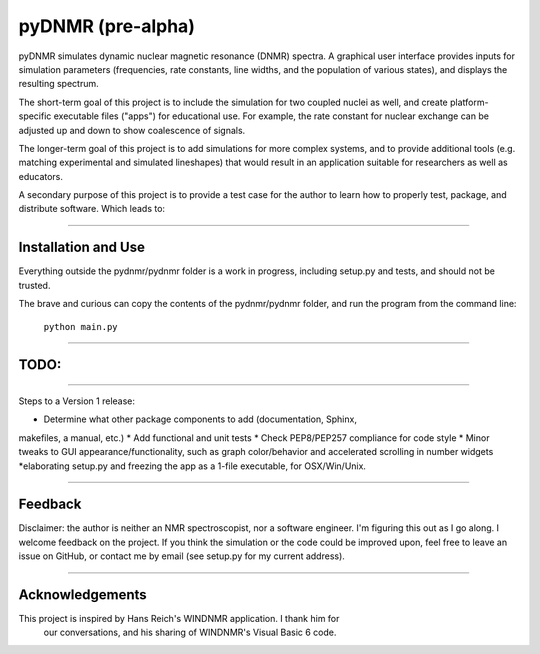 pyDNMR (pre-alpha)
******************

pyDNMR simulates dynamic nuclear magnetic resonance (DNMR) spectra. A graphical user interface provides inputs for simulation parameters (frequencies, rate constants, line widths, and the population of various states), and displays the resulting spectrum.

The short-term goal of this project is to include the simulation for two coupled nuclei as well, and create platform-specific executable files ("apps") for educational use. For example, the rate constant for nuclear exchange can be adjusted up and down to show coalescence of signals.

The longer-term goal of this project is to add simulations for more complex systems, and to provide additional tools (e.g. matching experimental and simulated lineshapes) that would result in an application suitable for researchers as well as educators.

A secondary purpose of this project is to provide a test case for the author to learn how to properly test, package, and distribute software. Which leads to:

----

Installation and Use
====================

Everything outside the pydnmr/pydnmr folder is a work in progress, including setup.py and tests, and should not be trusted.

The brave and curious can copy the contents of the pydnmr/pydnmr folder, and run the program from the command line:

    ``python main.py``

----

TODO:
=====

----

Steps to a Version 1 release:

* Determine what other package components to add (documentation, Sphinx,
makefiles, a manual, etc.)
* Add functional and unit tests
* Check PEP8/PEP257 compliance for code style
* Minor tweaks to GUI appearance/functionality, such as graph
color/behavior and accelerated scrolling in number widgets
*elaborating setup.py and freezing the app as a 1-file executable, for
OSX/Win/Unix.

----

Feedback
========
Disclaimer: the author is neither an NMR spectroscopist, nor a software engineer. I'm figuring this out as I go along. I welcome feedback on the project. If you think the simulation or the code could be improved upon, feel free to leave an issue on GitHub, or contact me by email (see setup.py for my current address).

----

Acknowledgements
================
This project is inspired by Hans Reich's WINDNMR application. I thank him for
 our conversations, and his sharing of WINDNMR's Visual Basic 6 code.
